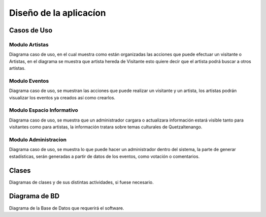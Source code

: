 Diseño de la aplicacíon
=======================

Casos de Uso
------------

.. _referencia-a:

Modulo Artistas
^^^^^^^^^^^^^^^

Diagrama caso de uso, en el cual muestra como están organizadas las acciones
que puede efectuar un visitante o Artistas, en el diagrama se muestra que artista hereda
de Visitante esto quiere decir que el artista podrá buscar a otros artistas.

.. figure:: diagramas/DiagramaArtista.png
 :align:  center



.. _referencia-e:

Modulo Eventos
^^^^^^^^^^^^^^^

Diagrama caso de uso, se muestran las acciones que puede realizar un visitante
y un artista, los artistas podrán visualizar los eventos ya creados así como crearlos.


.. figure:: diagramas/DiagramaEvento.png
 :align:  center

.. _referencia-i:

Modulo Espacio Informativo
^^^^^^^^^^^^^^^^^^^^^^^^^^

Diagrama caso de uso, se muestra que un administrador cargara o actualizara información
estará visible tanto para visitantes como para artistas, la información tratara sobre
temas culturales de Quetzaltenango.


.. figure:: diagramas/DiagramaEspacio.png
 :align:  center


.. _referencia-ad:

Modulo Administracion
^^^^^^^^^^^^^^^^^^^^^

Diagrama caso de uso, se muestra lo que puede hacer un administrador dentro del sistema,
la parte de generar estadísticas, serán generadas a partir de datos de los eventos, como
votación o comentarios.

.. figure:: diagramas/DiagramaAdministracion.png
 :align:  center
Clases
------

Diagramas de clases y de sus distintas actividades, si fuese necesario.

Diagrama de BD
--------------

Diagrama de la Base de Datos que requerirá el software.
